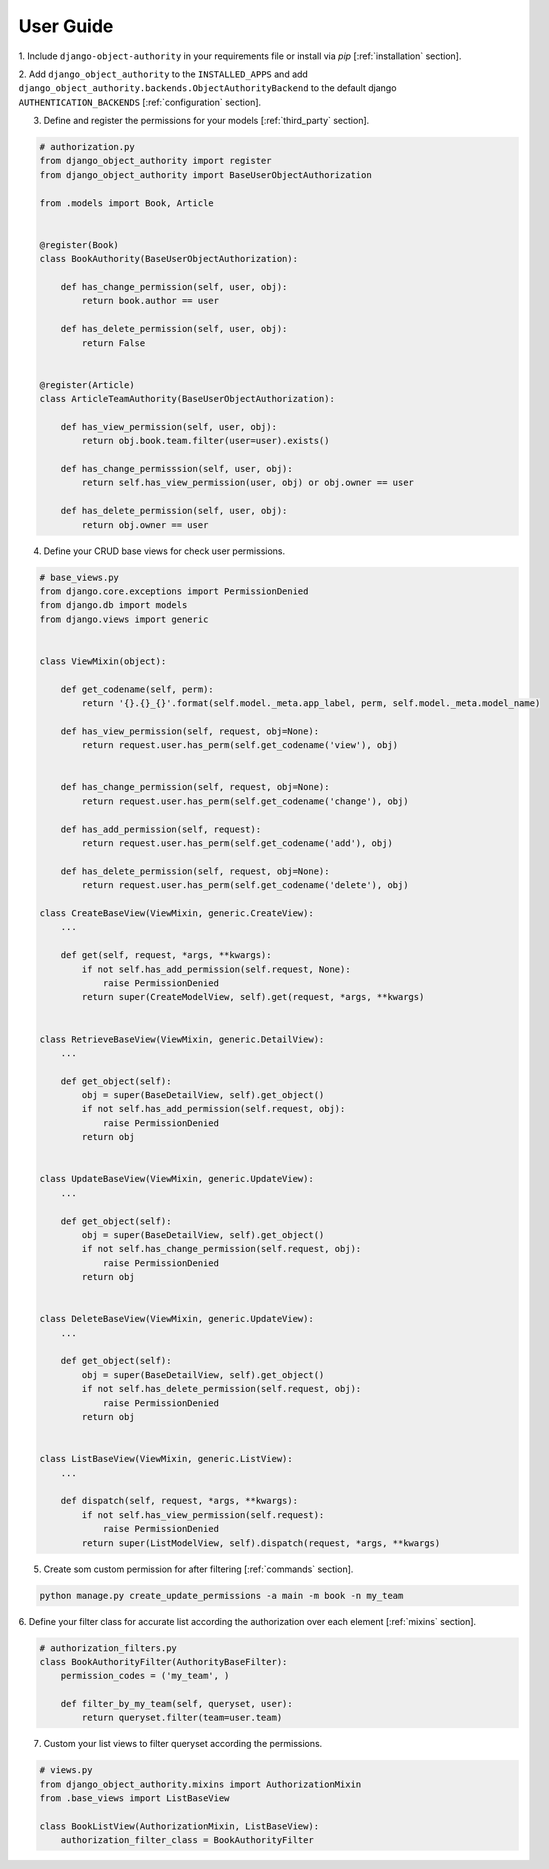 .. django-object-authority documentation master file, created by
   sphinx-quickstart on Thu Jun  1 11:27:21 2017.
   You can adapt this file completely to your liking, but it should at least
   contain the root `toctree` directive.

.. _user_guide:

User Guide
==========

1. Include ``django-object-authority`` in your requirements file or install via `pip`
[:ref:`installation` section].

2. Add ``django_object_authority`` to the ``INSTALLED_APPS`` and add
``django_object_authority.backends.ObjectAuthorityBackend`` to the default django ``AUTHENTICATION_BACKENDS``
[:ref:`configuration` section].

3. Define and register the permissions for your models [:ref:`third_party` section].

.. code-block:: python

    # authorization.py
    from django_object_authority import register
    from django_object_authority import BaseUserObjectAuthorization

    from .models import Book, Article


    @register(Book)
    class BookAuthority(BaseUserObjectAuthorization):

        def has_change_permission(self, user, obj):
            return book.author == user

        def has_delete_permission(self, user, obj):
            return False


    @register(Article)
    class ArticleTeamAuthority(BaseUserObjectAuthorization):

        def has_view_permission(self, user, obj):
            return obj.book.team.filter(user=user).exists()

        def has_change_permisssion(self, user, obj):
            return self.has_view_permission(user, obj) or obj.owner == user

        def has_delete_permission(self, user, obj):
            return obj.owner == user


4. Define your CRUD base views for check user permissions.

.. code-block:: python

    # base_views.py
    from django.core.exceptions import PermissionDenied
    from django.db import models
    from django.views import generic


    class ViewMixin(object):

        def get_codename(self, perm):
            return '{}.{}_{}'.format(self.model._meta.app_label, perm, self.model._meta.model_name)

        def has_view_permission(self, request, obj=None):
            return request.user.has_perm(self.get_codename('view'), obj)


        def has_change_permission(self, request, obj=None):
            return request.user.has_perm(self.get_codename('change'), obj)

        def has_add_permission(self, request):
            return request.user.has_perm(self.get_codename('add'), obj)

        def has_delete_permission(self, request, obj=None):
            return request.user.has_perm(self.get_codename('delete'), obj)

    class CreateBaseView(ViewMixin, generic.CreateView):
        ...

        def get(self, request, *args, **kwargs):
            if not self.has_add_permission(self.request, None):
                raise PermissionDenied
            return super(CreateModelView, self).get(request, *args, **kwargs)


    class RetrieveBaseView(ViewMixin, generic.DetailView):
        ...

        def get_object(self):
            obj = super(BaseDetailView, self).get_object()
            if not self.has_add_permission(self.request, obj):
                raise PermissionDenied
            return obj


    class UpdateBaseView(ViewMixin, generic.UpdateView):
        ...

        def get_object(self):
            obj = super(BaseDetailView, self).get_object()
            if not self.has_change_permission(self.request, obj):
                raise PermissionDenied
            return obj


    class DeleteBaseView(ViewMixin, generic.UpdateView):
        ...

        def get_object(self):
            obj = super(BaseDetailView, self).get_object()
            if not self.has_delete_permission(self.request, obj):
                raise PermissionDenied
            return obj


    class ListBaseView(ViewMixin, generic.ListView):
        ...

        def dispatch(self, request, *args, **kwargs):
            if not self.has_view_permission(self.request):
                raise PermissionDenied
            return super(ListModelView, self).dispatch(request, *args, **kwargs)


5. Create som custom permission for after filtering [:ref:`commands` section].

.. code-block:: python

    python manage.py create_update_permissions -a main -m book -n my_team


6. Define your filter class for accurate list according the authorization over each element
[:ref:`mixins` section].

.. code-block:: python

    # authorization_filters.py
    class BookAuthorityFilter(AuthorityBaseFilter):
        permission_codes = ('my_team', )

        def filter_by_my_team(self, queryset, user):
            return queryset.filter(team=user.team)


7. Custom your list views to filter queryset according the permissions.

.. code-block:: python

    # views.py
    from django_object_authority.mixins import AuthorizationMixin
    from .base_views import ListBaseView

    class BookListView(AuthorizationMixin, ListBaseView):
        authorization_filter_class = BookAuthorityFilter
